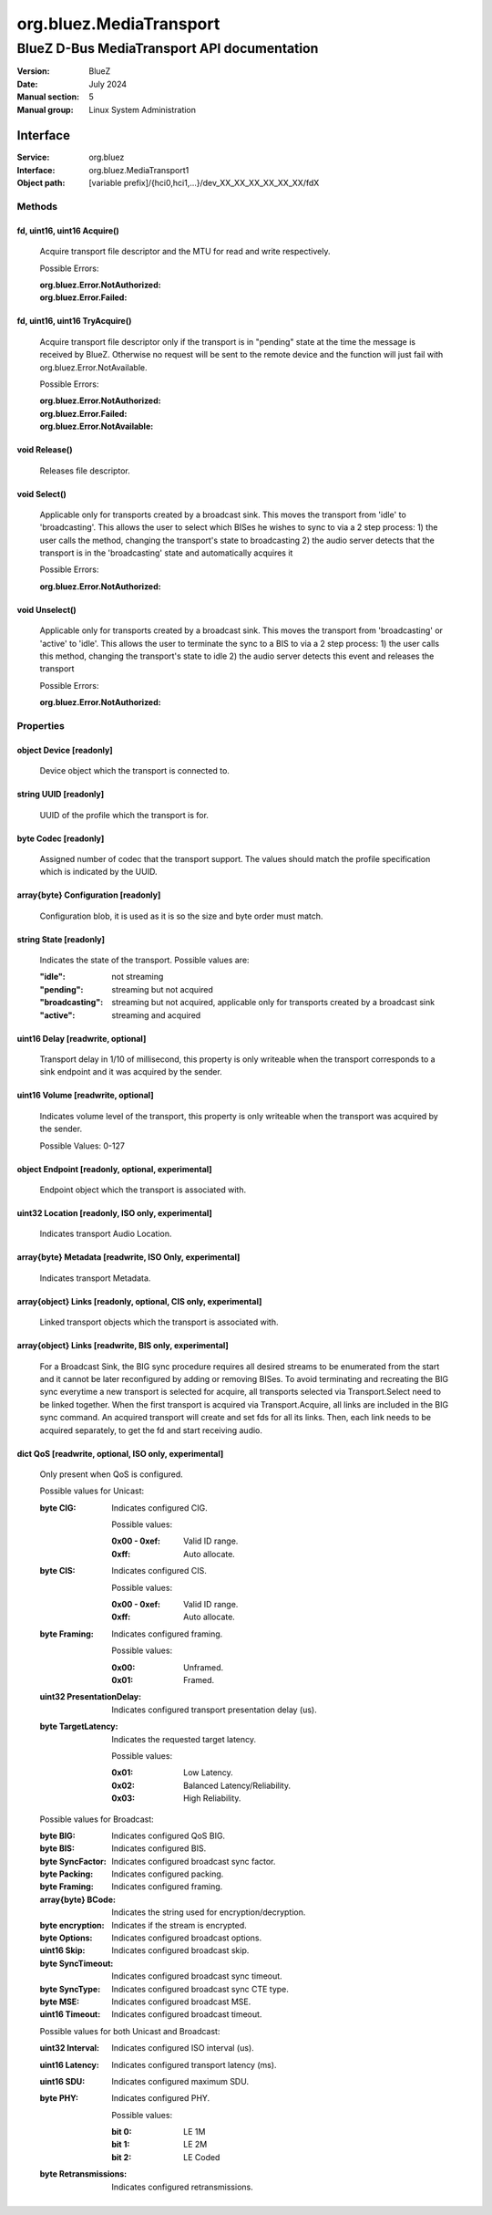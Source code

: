 ========================
org.bluez.MediaTransport
========================

--------------------------------------------
BlueZ D-Bus MediaTransport API documentation
--------------------------------------------

:Version: BlueZ
:Date: July 2024
:Manual section: 5
:Manual group: Linux System Administration

Interface
=========

:Service:	org.bluez
:Interface:	org.bluez.MediaTransport1
:Object path:	[variable prefix]/{hci0,hci1,...}/dev_XX_XX_XX_XX_XX_XX/fdX

Methods
-------

fd, uint16, uint16 Acquire()
````````````````````````````

	Acquire transport file descriptor and the MTU for read and write
	respectively.

	Possible Errors:

	:org.bluez.Error.NotAuthorized:
	:org.bluez.Error.Failed:

fd, uint16, uint16 TryAcquire()
```````````````````````````````

	Acquire transport file descriptor only if the transport is in "pending"
	state at the time the message is received by BlueZ. Otherwise no request
	will be sent to the remote device and the function will just fail with
	org.bluez.Error.NotAvailable.

	Possible Errors:

	:org.bluez.Error.NotAuthorized:
	:org.bluez.Error.Failed:
	:org.bluez.Error.NotAvailable:

void Release()
``````````````

	Releases file descriptor.

void Select()
`````````````

	Applicable only for transports created by a broadcast sink. This moves
	the transport from 'idle' to 'broadcasting'. This allows the user to
	select which BISes he wishes to sync to via a 2 step process:
	1) the user calls the method, changing the transport's state to broadcasting
	2) the audio server detects that the transport is in the 'broadcasting'
	state and automatically acquires it

	Possible Errors:

	:org.bluez.Error.NotAuthorized:

void Unselect()
```````````````

	Applicable only for transports created by a broadcast sink. This moves
	the transport from 'broadcasting' or 'active' to 'idle'. This allows the
	user to terminate the sync to a BIS to via a 2 step process:
	1) the user calls this method, changing the transport's state to idle
	2) the audio server detects this event and releases the transport

	Possible Errors:

	:org.bluez.Error.NotAuthorized:

Properties
----------

object Device [readonly]
````````````````````````

	Device object which the transport is connected to.

string UUID [readonly]
``````````````````````

	UUID of the profile which the transport is for.

byte Codec [readonly]
`````````````````````

	Assigned number of codec that the transport support.
	The values should match the profile specification which is indicated by
	the UUID.

array{byte} Configuration [readonly]
````````````````````````````````````

	Configuration blob, it is used as it is so the size and byte order must
	match.

string State [readonly]
```````````````````````

	Indicates the state of the transport. Possible values are:

	:"idle": not streaming
	:"pending": streaming but not acquired
	:"broadcasting": streaming but not acquired, applicable only for transports
		created by a broadcast sink
	:"active": streaming and acquired

uint16 Delay [readwrite, optional]
``````````````````````````````````

	Transport delay in 1/10 of millisecond, this property is only writeable
	when the transport corresponds to a sink endpoint and it was acquired by
	the sender.

uint16 Volume [readwrite, optional]
```````````````````````````````````

	Indicates volume level of the transport, this property is only writeable
	when the transport was acquired by the sender.

	Possible Values: 0-127

object Endpoint [readonly, optional, experimental]
``````````````````````````````````````````````````

	Endpoint object which the transport is associated with.

uint32 Location [readonly, ISO only, experimental]
``````````````````````````````````````````````````

	Indicates transport Audio Location.

array{byte} Metadata [readwrite, ISO Only, experimental]
````````````````````````````````````````````````````````

	Indicates transport Metadata.

array{object} Links [readonly, optional, CIS only, experimental]
````````````````````````````````````````````````````````````````

	Linked transport objects which the transport is associated with.

array{object} Links [readwrite, BIS only, experimental]
```````````````````````````````````````````````````````

	For a Broadcast Sink, the BIG sync procedure requires all
	desired streams to be enumerated from the start and it cannot
	be later reconfigured by adding or removing BISes. To avoid
	terminating and recreating the BIG sync everytime a new
	transport is selected for acquire, all transports selected via
	Transport.Select need to be linked together. When the first
	transport is acquired via Transport.Acquire, all links are
	included in the BIG sync command. An acquired transport will
	create and set fds for all its links. Then, each link needs
	to be acquired separately, to get the fd and start receiving
	audio.

dict QoS [readwrite, optional, ISO only, experimental]
``````````````````````````````````````````````````````

	Only present when QoS is configured.

	Possible values for Unicast:

	:byte CIG:

		Indicates configured CIG.

		Possible values:

		:0x00 - 0xef:

			Valid ID range.

		:0xff:

			Auto allocate.

	:byte CIS:

		Indicates configured CIS.

		Possible values:

		:0x00 - 0xef:

			Valid ID range.

		:0xff:

			Auto allocate.

	:byte Framing:

		Indicates configured framing.

		Possible values:

		:0x00:

			Unframed.

		:0x01:

			Framed.

	:uint32 PresentationDelay:

		Indicates configured transport presentation delay (us).

	:byte TargetLatency:

		Indicates the requested target latency.

		Possible values:

		:0x01:

			Low Latency.

		:0x02:

			Balanced Latency/Reliability.

		:0x03:

			High Reliability.

	Possible values for Broadcast:

	:byte BIG:

		Indicates configured QoS BIG.

	:byte BIS:

		Indicates configured BIS.

	:byte SyncFactor:

		Indicates configured broadcast sync factor.

	:byte Packing:

		Indicates configured packing.

	:byte Framing:

		Indicates configured framing.

	:array{byte} BCode:

		Indicates the string used for encryption/decryption.

	:byte encryption:

		Indicates if the stream is encrypted.

	:byte Options:

		Indicates configured broadcast options.

	:uint16 Skip:

		Indicates configured broadcast skip.

	:byte SyncTimeout:

		Indicates configured broadcast sync timeout.

	:byte SyncType:

		Indicates configured broadcast sync CTE type.

	:byte MSE:

		Indicates configured broadcast MSE.

	:uint16 Timeout:

		Indicates configured broadcast timeout.

	Possible values for both Unicast and Broadcast:

	:uint32 Interval:

		Indicates configured ISO interval (us).

	:uint16 Latency:

		Indicates configured transport latency (ms).

	:uint16 SDU:

		Indicates configured maximum SDU.

	:byte PHY:

		Indicates configured PHY.

		Possible values:

		:bit 0:

			LE 1M

		:bit 1:

			LE 2M

		:bit 2:

			LE Coded

	:byte Retransmissions:

		Indicates configured retransmissions.
